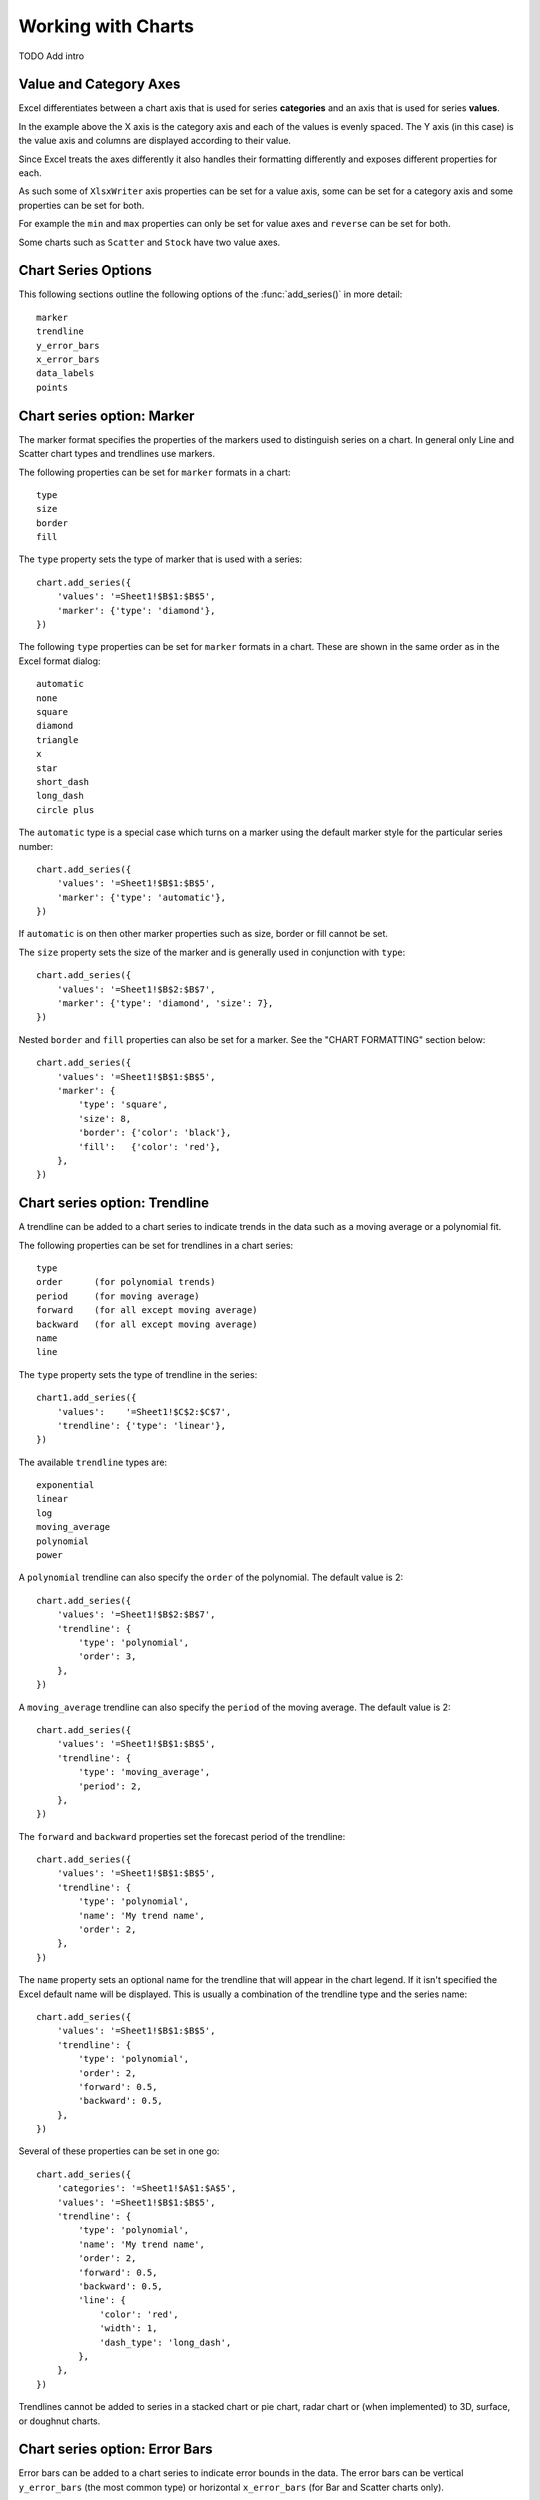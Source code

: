 .. _working_with_charts:

Working with Charts
===================

TODO Add intro

.. _chart_val_cat_axes:

Value and Category Axes
-----------------------

Excel differentiates between a chart axis that is used for series
**categories** and an axis that is used for series **values**.

.. image:: _static/chart_simple.png
   :scale: 75 %

In the example above the X axis is the category axis and each of the values is
evenly spaced. The Y axis (in this case) is the value axis and columns are
displayed according to their value.

Since Excel treats the axes differently it also handles their formatting
differently and exposes different properties for each.

As such some of ``XlsxWriter`` axis properties can be set for a value axis,
some can be set for a category axis and some properties can be set for both.

For example the ``min`` and ``max`` properties can only be set for value axes
and ``reverse`` can be set for both.

Some charts such as ``Scatter`` and ``Stock`` have two value axes.


.. _chart_series_options:

Chart Series Options
--------------------

This following sections outline the following options of the
:func:`add_series()` in more detail::

    marker
    trendline
    y_error_bars
    x_error_bars
    data_labels
    points


.. _chart_series_option_marker:

Chart series option: Marker
---------------------------

The marker format specifies the properties of the markers used to distinguish
series on a chart. In general only Line and Scatter chart types and trendlines
use markers.

The following properties can be set for ``marker`` formats in a chart::

    type 
    size 
    border 
    fill

The ``type`` property sets the type of marker that is used with a series::

    chart.add_series({
        'values': '=Sheet1!$B$1:$B$5',
        'marker': {'type': 'diamond'},
    })

.. image:: _static/chart_marker1.png
   :scale: 75 %
   
The following ``type`` properties can be set for ``marker`` formats in a chart.
These are shown in the same order as in the Excel format dialog::

    automatic 
    none 
    square 
    diamond 
    triangle 
    x 
    star 
    short_dash 
    long_dash
    circle plus

The ``automatic`` type is a special case which turns on a marker using the
default marker style for the particular series number::

    chart.add_series({
        'values': '=Sheet1!$B$1:$B$5',
        'marker': {'type': 'automatic'},
    })

If ``automatic`` is on then other marker properties such as size, border or
fill cannot be set.

The ``size`` property sets the size of the marker and is generally used in
conjunction with ``type``::

    chart.add_series({
        'values': '=Sheet1!$B$2:$B$7',
        'marker': {'type': 'diamond', 'size': 7},
    })

Nested ``border`` and ``fill`` properties can also be set for a marker. See the
"CHART FORMATTING" section below::

    chart.add_series({
        'values': '=Sheet1!$B$1:$B$5',
        'marker': {
            'type': 'square',
            'size': 8,
            'border': {'color': 'black'},
            'fill':   {'color': 'red'},
        },
    })

.. image:: _static/chart_marker2.png
   :scale: 75 %

.. _chart_series_option_trendline:

Chart series option: Trendline
------------------------------

A trendline can be added to a chart series to indicate trends in the data such
as a moving average or a polynomial fit.

The following properties can be set for trendlines in a chart series::

    type 
    order      (for polynomial trends) 
    period     (for moving average) 
    forward    (for all except moving average) 
    backward   (for all except moving average)
    name 
    line

The ``type`` property sets the type of trendline in the series::

    chart1.add_series({
        'values':    '=Sheet1!$C$2:$C$7',
        'trendline': {'type': 'linear'},
    })

The available ``trendline`` types are::

    exponential
    linear
    log
    moving_average
    polynomial
    power

A ``polynomial`` trendline can also specify the ``order`` of the polynomial.
The default value is 2::

    chart.add_series({
        'values': '=Sheet1!$B$2:$B$7',
        'trendline': {
            'type': 'polynomial',
            'order': 3,
        },
    })

.. image:: _static/chart_trendline1.png
   :scale: 75 %

A ``moving_average`` trendline can also specify the ``period`` of the moving
average. The default value is 2::

    chart.add_series({
        'values': '=Sheet1!$B$1:$B$5',
        'trendline': {
            'type': 'moving_average',
            'period': 2,
        },
    })


.. image:: _static/chart_trendline2.png
   :scale: 75 %

The ``forward`` and ``backward`` properties set the forecast period of the
trendline::

    chart.add_series({
        'values': '=Sheet1!$B$1:$B$5',
        'trendline': {
            'type': 'polynomial',
            'name': 'My trend name',
            'order': 2,
        },
    })

The ``name`` property sets an optional name for the trendline that will appear
in the chart legend. If it isn't specified the Excel default name will be
displayed. This is usually a combination of the trendline type and the series
name::

    chart.add_series({
        'values': '=Sheet1!$B$1:$B$5',
        'trendline': {
            'type': 'polynomial',
            'order': 2,
            'forward': 0.5,
            'backward': 0.5,
        },
    })
    
Several of these properties can be set in one go::

    chart.add_series({
        'categories': '=Sheet1!$A$1:$A$5',
        'values': '=Sheet1!$B$1:$B$5',
        'trendline': {
            'type': 'polynomial',
            'name': 'My trend name',
            'order': 2,
            'forward': 0.5,
            'backward': 0.5,
            'line': {
                'color': 'red',
                'width': 1,
                'dash_type': 'long_dash',
            },
        },
    })


.. image:: _static/chart_trendline3.png
   :scale: 75 %

Trendlines cannot be added to series in a stacked chart or pie chart, radar
chart or (when implemented) to 3D, surface, or doughnut charts.

.. _chart_series_option_error_bars:

Chart series option: Error Bars
-------------------------------

Error bars can be added to a chart series to indicate error bounds in the data.
The error bars can be vertical ``y_error_bars`` (the most common type) or
horizontal ``x_error_bars`` (for Bar and Scatter charts only).

The following properties can be set for error bars in a chart series::

    type value (for all types except standard error) direction end_style
    line

The ``type`` property sets the type of error bars in the series::

    chart.add_series({
        values, '=Sheet1!B1:B5', y_error_bars, { type,
        'standard_error' },
    })

The available error bars types are available::

    fixed
    percentage
    standard_deviation
    standard_error

Note, the "custom" error bars type is not supported.

All error bar types, except for ``standard_error`` must also have a value
associated with it for the error bounds::

    chart.add_series({
        values, '=Sheet1!B1:B5',
        y_error_bars,:
            type, 'percentage',
            value, 5,
        },
    })

The ``direction`` property sets the direction of the error bars. It should be
one of the following::

    plus # Positive direction only.
    minus # Negative direction only.
    both # Plus and minus directions, The default.

The ``end_style`` property sets the style of the error bar end cap. The options
are 1 (the default) or 0 (for no end cap)::

    chart.add_series({
        values, '=Sheet1!B1:B5',
        y_error_bars,:
            type, 'fixed',
            value, 2,
            end_style, 0,
            direction, 'minus'
        },
    })


.. _chart_series_option_data_labels:

Chart series option: Data Labels
--------------------------------

Data labels can be added to a chart series to indicate the values of the
plotted data points.

The following properties can be set for ``data_labels`` formats in a chart::

    value category series_name position leader_lines percentage

The ``value`` property turns on the *Value* data label for a series::

    chart.add_series({
        values, '=Sheet1!B1:B5', data_labels, { value, 1 },
    })

The ``category`` property turns on the *Category Name* data label for a series::

    chart.add_series({
        values, '=Sheet1!B1:B5', data_labels, { category, 1 },
    })

The ``series_name`` property turns on the *Series Name* data label for a
series::

    chart.add_series({
        values, '=Sheet1!B1:B5', data_labels, { series_name, 1 },
    })

The ``position`` property is used to position the data label for a series::

    chart.add_series({
        values, '=Sheet1!B1:B5', data_labels, { value, 1, position,
        'center' },
    })

Valid positions are::

    center
    right
    left
    top
    bottom
    above # Same as top
    below # Same as bottom
    inside_end # Pie chart mainly.
    outside_end # Pie chart mainly.
    best_fit # Pie chart mainly.

The ``percentage`` property is used to turn on the display of data labels as a
*Percentage* for a series. It is mainly used for pie charts::

    chart.add_series({
        values, '=Sheet1!B1:B5', data_labels, { percentage, 1 },
    })

The ``leader_lines`` property is used to turn on *Leader Lines* for the data
label for a series. It is mainly used for pie charts::

    chart.add_series({
        values, '=Sheet1!B1:B5', data_labels, { value, 1,
        leader_lines, 1 },
    })

Note: Even when leader lines are turned on they aren't automatically visible in
Excel or XlsxWriter. Due to an Excel limitation (or design) leader lines only
appear if the data label is moved manually or if the data labels are very
close and need to be adjusted automatically.


.. _chart_series_option_points:

Chart series option: Points
---------------------------

In general formatting is applied to an entire series in a chart. However, it is
occasionally required to format individual points in a series. In particular
this is required for Pie charts where each segment is represented by a point.

In these cases it is possible to use the ``points`` property of
``add_series()``::

    chart.add_series({
        values, '=Sheet1!A1:A3',
        points, [
            { fill, { color, '#FF0000' } },
            { fill, { color, '#CC0000' } },
            { fill, { color, '#990000' } },
        ],
    })

The ``points`` property takes an array ref of format options (see the "CHART
FORMATTING" section below). To assign default properties to points in a series
pass ``undef`` values in the array ref::

    # Format point 3 of 3 only.
    chart.add_series({
        values, '=Sheet1!A1:A3',
        points, [
            None,
            None,
            { fill, { color, '#990000' } },
        ],
    })

    # Format the first point only. chart.add_series({
        values, '=Sheet1!A1:A3', points, [ { fill, { color,
        '#FF0000' } } ],
    })




.. _chart_formatting:

Chart Formatting
----------------

The following chart formatting properties can be set for any chart object that
they apply to (and that are supported by XlsxWriter) such as chart lines,
column fill areas, plot area borders, markers, gridlines and other chart
elements documented above::

    line 
    border 
    fill

Chart formatting properties are generally set using hash refs::

    chart.add_series({
        values, '=Sheet1!B1:B5', line, { color, 'blue' },
    })

In some cases the format properties can be nested. For example a ``marker`` may
contain ``border`` and ``fill`` sub-properties::

    chart.add_series({
        values, '=Sheet1!B1:B5', line, { color, 'blue' }, marker,:
            type, 'square', size, 5, border, { color, 'red' },
            fill, { color, 'yellow' },
        },
    })

.. _chart_formatting_line:

Chart formatting: Line
----------------------

The line format is used to specify properties of line objects that appear in a
chart such as a plotted line on a chart or a border.

The following properties can be set for ``line`` formats in a chart::

    none color width dash_type

The ``none`` property is uses to turn the ``line`` off (it is always on by
default except in Scatter charts). This is useful if you wish to plot a series
with markers but without a line::

    chart.add_series({
        values, '=Sheet1!B1:B5', line, { none, 1 },
    })

The ``color`` property sets the color of the ``line``::

    chart.add_series({
        values, '=Sheet1!B1:B5', line, { color, 'red' },
    })

The available colours are shown in the main XlsxWriter documentation. It is
also possible to set the colour of a line with a HTML style RGB colour::

    chart.add_series({
        line, { color, '#FF0000' },
    })

The ``width`` property sets the width of the ``line``. It should be specified
in increments of 0.25 of a point as in Excel::

    chart.add_series({
        values, '=Sheet1!B1:B5', line, { width, 3.25 },
    })

The ``dash_type`` property sets the dash style of the line::

    chart.add_series({
        values, '=Sheet1!B1:B5', line, { dash_type, 'dash_dot' },
    })

The following ``dash_type`` values are available. They are shown in the order
that they appear in the Excel dialog::

    solid 
    round_dot 
    square_dot 
    dash 
    dash_dot 
    long_dash 
    long_dash_dot
    long_dash_dot_dot

The default line style is ``solid``    })

More than one ``line`` property can be specified at a time::

    chart.add_series({
        values, '=Sheet1!B1:B5',
        line,:
            color, 'red',
            width, 1.25,
            dash_type, 'square_dot',
        },
    })

.. _chart_formatting_border:    

Chart formatting: Border
------------------------

The ``border`` property is a synonym for ``line``.

It can be used as a descriptive substitute for ``line`` in chart types such as
Bar and Column that have a border and fill style rather than a line style. In
general chart objects with a ``border`` property will also have a fill
property.

.. _chart_formatting_fill:

Chart formatting: Fill
----------------------

The fill format is used to specify filled areas of chart objects such as the
interior of a column or the background of the chart itself.

The following properties can be set for ``fill`` formats in a chart::

    none color

The ``none`` property is used to turn the ``fill`` property off (it is
generally on by default)::

    chart.add_series({
        values, '=Sheet1!B1:B5', fill, { none, 1 },
    })

The ``color`` property sets the colour of the ``fill`` area::

    chart.add_series({
        values, '=Sheet1!B1:B5', fill, { color, 'red' },
    })

The available colours are shown in the main XlsxWriter documentation. It is
also possible to set the colour of a fill with a HTML style RGB colour::

    chart.add_series({
        fill, { color, '#FF0000' },
    })

The ``fill`` format is generally used in conjunction with a ``border`` format
which has the same properties as a ``line`` format::

    chart.add_series({
        values, '=Sheet1!B1:B5', border, { color, 'red' }, fill, {
        color, 'yellow' },
    })


.. _chart_fonts:

Chart Fonts
-----------

The following font properties can be set for any chart object that they apply
to (and that are supported by XlsxWriter) such as chart titles, axis labels
and axis numbering. They correspond to the equivalent Worksheet cell Format
object properties. See "FORMAT_METHODS" in XlsxWriter for more information::

    name size bold italic underline color

The following explains the available font properties::

* ``name``: Set the font name::

    chart.set_x_axis(num_font, { name, 'Arial' })

* ``size``: Set the font size::

    chart.set_x_axis(num_font, { name, 'Arial', size, 10 })

* ``bold``: Set the font bold property, should be 0 or 1::

    chart.set_x_axis(num_font, { bold, 1 })

* ``italic``: Set the font italic property, should be 0 or 1::

    chart.set_x_axis(num_font, { italic, 1 })

* ``underline``: Set the font underline property, should be 0 or 1::

    chart.set_x_axis(num_font, { underline, 1 })

* ``color``: Set the font color property. Can be a color index, a color name
  or HTML style RGB colour::

    chart.set_x_axis(num_font, { color, 'red' })
    chart.set_y_axis(num_font, { color, '#92D050' })


Here is an example of Font formatting in a Chart program::

    # Format the chart title.
    chart.set_title({
        name, 'Sales Results Chart',
        name_font,:
            name, 'Calibri',
            color, 'yellow',
        },
    })

    # Format the X-axis. chart.set_x_axis({
        name, 'Month', name_font,:
            name, 'Arial', color, '#92D050'
        }, num_font,:
            name, 'Courier New', color, '#00B0F0',
        },
    })

    # Format the Y-axis. chart.set_y_axis({
        name, 'Sales (1000 units)', name_font,:
            name, 'Century', underline, 1, color, 'red'
        }, num_font,:
            bold, 1, italic, 1, color, '#7030A0',
        },
    })


.. _chart_secondary_axes:

Secondary Axes
--------------

TODO




Chart Limitations
-----------------

The chart feature in XlsxWriter is under active development. More chart types
and features will be added in time.

Features that are on the TODO list and will be added are::

* Add more chart sub-types.
* Additional formatting options.
* More axis controls.
* 3D charts.
* Additional chart types such as Bubble or Doughnut.

